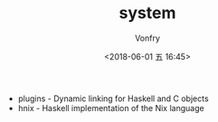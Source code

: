 #+TITLE: system
#+AUTHOR: Vonfry
#+DATE: <2018-06-01 五 16:45>

- plugins - Dynamic linking for Haskell and C objects
- hnix - Haskell implementation of the Nix language
